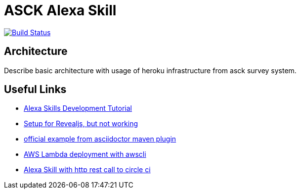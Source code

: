 = ASCK Alexa Skill

image:https://travis-ci.org/asck-team/asck-alexa-skill.svg?branch=master["Build Status", link="https://travis-ci.org/asck-team/asck-alexa-skill"]

== Architecture

Describe basic architecture with usage of heroku infrastructure from asck survey system.

// TODO


== Useful Links

* https://www.youtube.com/watch?v=1cx_I0kARnU&list=PL2KJmkHeYQTNwlZqLh_ptZhSNZf93e8Sp&index=1[Alexa Skills Development Tutorial]
* https://github.com/schauder/talk-ddd-jdbc/blob/master/pom.xml[Setup for Revealjs, but not working]
* https://github.com/asciidoctor/asciidoctor-maven-examples/tree/master/asciidoc-to-revealjs-example[official example from asciidoctor maven plugin]
* https://spin.atomicobject.com/2017/01/25/alexa-aws-deployment/[AWS Lambda deployment with awscli]
* https://circleci.com/blog/community-project-alexa-skill/[Alexa Skill with http rest call to circle ci]